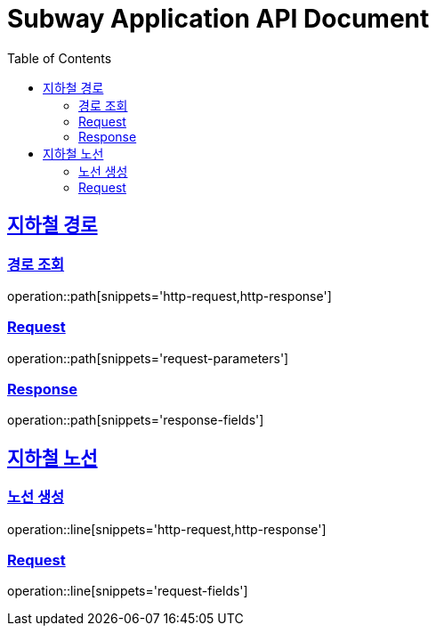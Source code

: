 = Subway Application API Document
:doctype: book
:icons: font
:source-highlighter: highlightjs
:toc: left
:toclevels: 2
:sectlinks:

[[path]]
== 지하철 경로

=== 경로 조회

operation::path[snippets='http-request,http-response']

=== Request
operation::path[snippets='request-parameters']

=== Response
operation::path[snippets='response-fields']


[[line]]
== 지하철 노선

=== 노선 생성

operation::line[snippets='http-request,http-response']

=== Request
operation::line[snippets='request-fields']



